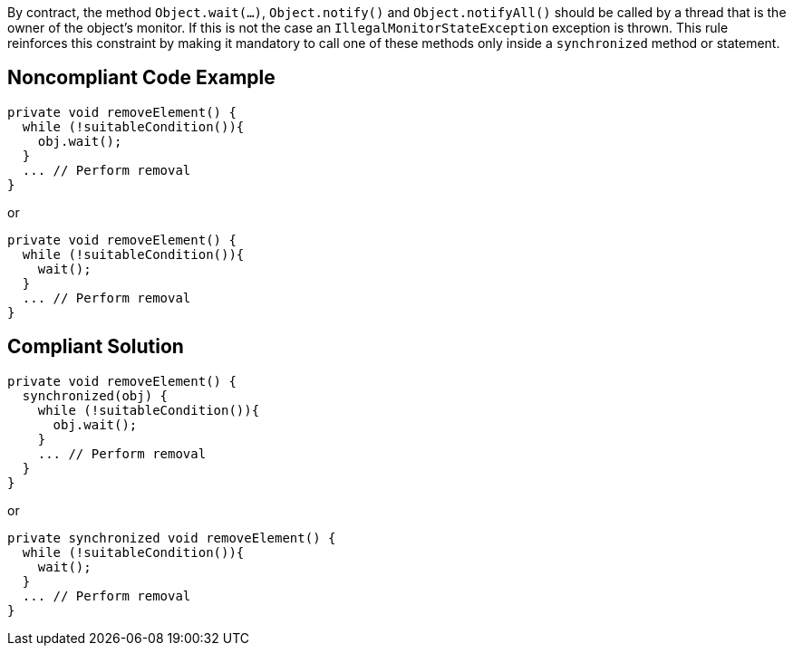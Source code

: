 By contract, the method ``Object.wait(...)``, ``Object.notify()`` and ``Object.notifyAll()`` should be called by a thread that is the owner of the object's monitor. If this is not the case an ``IllegalMonitorStateException`` exception is thrown. This rule reinforces this constraint by making it mandatory to call one of these methods only inside a ``synchronized`` method or statement. 


== Noncompliant Code Example

----
private void removeElement() {
  while (!suitableCondition()){
    obj.wait();
  }
  ... // Perform removal
}
----

or

----
private void removeElement() {
  while (!suitableCondition()){
    wait();
  }
  ... // Perform removal
}
----


== Compliant Solution

----
private void removeElement() {
  synchronized(obj) {
    while (!suitableCondition()){
      obj.wait();
    }
    ... // Perform removal
  }
}
----

or

----
private synchronized void removeElement() {
  while (!suitableCondition()){
    wait();
  }
  ... // Perform removal
}
----

